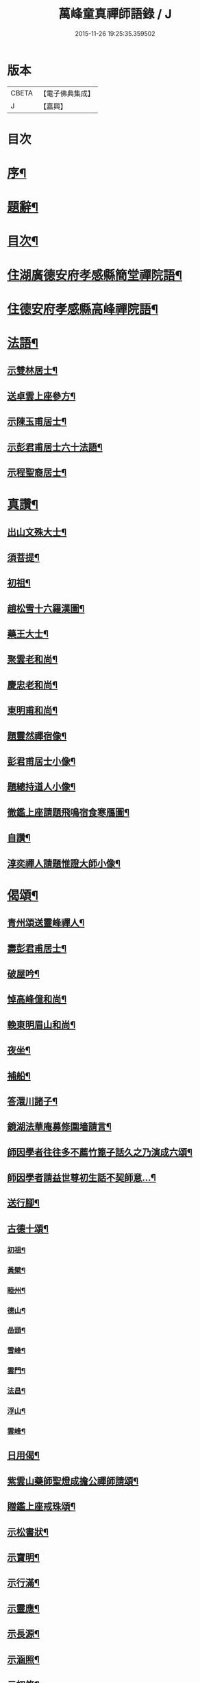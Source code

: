 #+TITLE: 萬峰童真禪師語錄 / J
#+DATE: 2015-11-26 19:25:35.359502
* 版本
 |     CBETA|【電子佛典集成】|
 |         J|【嘉興】    |

* 目次
* [[file:KR6q0556_001.txt::001-0285a2][序¶]]
* [[file:KR6q0556_001.txt::0285b12][題辭¶]]
* [[file:KR6q0556_001.txt::0285c22][目次¶]]
* [[file:KR6q0556_001.txt::0286b4][住湖廣德安府孝感縣簡堂禪院語¶]]
* [[file:KR6q0556_001.txt::0287c27][住德安府孝感縣高峰禪院語¶]]
* [[file:KR6q0556_001.txt::0291a2][法語¶]]
** [[file:KR6q0556_001.txt::0291a3][示雙林居士¶]]
** [[file:KR6q0556_001.txt::0291a21][送卓雲上座參方¶]]
** [[file:KR6q0556_001.txt::0291b18][示陳玉甫居士¶]]
** [[file:KR6q0556_001.txt::0291c10][示彭君甫居士六十法語¶]]
** [[file:KR6q0556_001.txt::0291c23][示程聖裔居士¶]]
* [[file:KR6q0556_002.txt::002-0292b4][真讚¶]]
** [[file:KR6q0556_002.txt::002-0292b5][出山文殊大士¶]]
** [[file:KR6q0556_002.txt::002-0292b14][須菩提¶]]
** [[file:KR6q0556_002.txt::002-0292b18][初祖¶]]
** [[file:KR6q0556_002.txt::002-0292b23][趙松雪十六羅漢圖¶]]
** [[file:KR6q0556_002.txt::0292c10][藥王大士¶]]
** [[file:KR6q0556_002.txt::0292c26][聚雲老和尚¶]]
** [[file:KR6q0556_002.txt::0293a2][慶忠老和尚¶]]
** [[file:KR6q0556_002.txt::0293a9][東明甫和尚¶]]
** [[file:KR6q0556_002.txt::0293a15][題靈然禪宿像¶]]
** [[file:KR6q0556_002.txt::0293a20][彭君甫居士小像¶]]
** [[file:KR6q0556_002.txt::0293a28][題總持道人小像¶]]
** [[file:KR6q0556_002.txt::0293b6][徹鑑上座請題飛鳴宿食寒鴈圖¶]]
** [[file:KR6q0556_002.txt::0293b9][自讚¶]]
** [[file:KR6q0556_002.txt::0293b14][淳奕禪人請題惟證大師小像¶]]
* [[file:KR6q0556_002.txt::0293c2][偈頌¶]]
** [[file:KR6q0556_002.txt::0293c3][青州頌送靈峰禪人¶]]
** [[file:KR6q0556_002.txt::0293c13][壽彭君甫居士¶]]
** [[file:KR6q0556_002.txt::0293c21][破屋吟¶]]
** [[file:KR6q0556_002.txt::0293c29][悼高峰億和尚¶]]
** [[file:KR6q0556_002.txt::0294a4][輓東明眉山和尚¶]]
** [[file:KR6q0556_002.txt::0294a13][夜坐¶]]
** [[file:KR6q0556_002.txt::0294a16][補船¶]]
** [[file:KR6q0556_002.txt::0294a25][答澴川諸子¶]]
** [[file:KR6q0556_002.txt::0294a28][鏡湖法華庵募修圍墻請言¶]]
** [[file:KR6q0556_002.txt::0294a31][師因學者往往多不薦竹篦子話久之乃演成六頌¶]]
** [[file:KR6q0556_002.txt::0294a44][師因學者請益世尊初生話不契師意…¶]]
** [[file:KR6q0556_002.txt::0294a47][送行腳¶]]
** [[file:KR6q0556_002.txt::0294a56][古德十頌¶]]
*** [[file:KR6q0556_002.txt::0294a57][初祖¶]]
*** [[file:KR6q0556_002.txt::0294c2][黃檗¶]]
*** [[file:KR6q0556_002.txt::0294c5][睦州¶]]
*** [[file:KR6q0556_002.txt::0294c8][德山¶]]
*** [[file:KR6q0556_002.txt::0294c11][嵒頭¶]]
*** [[file:KR6q0556_002.txt::0294c14][雪峰¶]]
*** [[file:KR6q0556_002.txt::0294c17][雲門¶]]
*** [[file:KR6q0556_002.txt::0294c20][法昌¶]]
*** [[file:KR6q0556_002.txt::0294c23][浮山¶]]
*** [[file:KR6q0556_002.txt::0294c26][雲峰¶]]
** [[file:KR6q0556_002.txt::0294c29][日用偈¶]]
** [[file:KR6q0556_002.txt::0295a15][紫雲山藥師聖燈成擔公禪師請頌¶]]
** [[file:KR6q0556_002.txt::0295a24][贈鑑上座戒珠頌¶]]
** [[file:KR6q0556_002.txt::0295b5][示松書狀¶]]
** [[file:KR6q0556_002.txt::0295b16][示寶明¶]]
** [[file:KR6q0556_002.txt::0295b18][示行滿¶]]
** [[file:KR6q0556_002.txt::0295b20][示靈應¶]]
** [[file:KR6q0556_002.txt::0295b22][示長源¶]]
** [[file:KR6q0556_002.txt::0295b24][示涵照¶]]
** [[file:KR6q0556_002.txt::0295b26][示初修¶]]
** [[file:KR6q0556_002.txt::0295b28][示清和¶]]
** [[file:KR6q0556_002.txt::0295b30][示見昇¶]]
** [[file:KR6q0556_002.txt::0295c2][示慧力¶]]
** [[file:KR6q0556_002.txt::0295c4][示惺源¶]]
** [[file:KR6q0556_002.txt::0295c5][僧請益德山托缽話]]
** [[file:KR6q0556_002.txt::0295c11][臨濟示眾]]
* [[file:KR6q0556_002.txt::0296a22][佛事¶]]
** [[file:KR6q0556_002.txt::0296a23][為東明和尚入龕¶]]
** [[file:KR6q0556_002.txt::0296a27][封龕¶]]
** [[file:KR6q0556_002.txt::0296a30][起龕¶]]
** [[file:KR6q0556_002.txt::0296b3][秉炬¶]]
** [[file:KR6q0556_002.txt::0296b7][收骨¶]]
** [[file:KR6q0556_002.txt::0296b13][為心一上座封棺¶]]
** [[file:KR6q0556_002.txt::0296b19][起棺¶]]
** [[file:KR6q0556_002.txt::0296b22][下火¶]]
** [[file:KR6q0556_002.txt::0296b25][安骨¶]]
** [[file:KR6q0556_002.txt::0296b29][雲石禪人請為亡師佛智禪宿封龕¶]]
** [[file:KR6q0556_002.txt::0296c3][起龕¶]]
** [[file:KR6q0556_002.txt::0296c7][下火¶]]
** [[file:KR6q0556_002.txt::0296c12][為聖則禪人起龕¶]]
** [[file:KR6q0556_002.txt::0296c15][下火¶]]
** [[file:KR6q0556_002.txt::0296c20][為自隱禪人起龕¶]]
** [[file:KR6q0556_002.txt::0296c24][下火¶]]
** [[file:KR6q0556_002.txt::0296c30][為蘊空禪人起龕¶]]
** [[file:KR6q0556_002.txt::0297a5][下火¶]]
* [[file:KR6q0556_003.txt::003-0297b4][舉古¶]]
* [[file:KR6q0556_004.txt::004-0300b3][宗統頌]]
** [[file:KR6q0556_004.txt::004-0300b4][南嶽第一世¶]]
** [[file:KR6q0556_004.txt::004-0300b30][南嶽第二世]]
** [[file:KR6q0556_004.txt::0300c13][南嶽第三世¶]]
** [[file:KR6q0556_004.txt::0300c24][南嶽第四世¶]]
** [[file:KR6q0556_004.txt::0301a10][南嶽第五世¶]]
** [[file:KR6q0556_004.txt::0301b12][南嶽第六世¶]]
** [[file:KR6q0556_004.txt::0301c8][南嶽第七世¶]]
** [[file:KR6q0556_004.txt::0301c14][南嶽第八世¶]]
** [[file:KR6q0556_004.txt::0302a5][南嶽第九世¶]]
** [[file:KR6q0556_004.txt::0302a23][南嶽第十世¶]]
** [[file:KR6q0556_004.txt::0302b6][南嶽第十一世¶]]
** [[file:KR6q0556_004.txt::0302b24][南嶽第十二世¶]]
** [[file:KR6q0556_004.txt::0302c9][南嶽第十三世¶]]
** [[file:KR6q0556_004.txt::0302c20][南嶽第十四世¶]]
** [[file:KR6q0556_004.txt::0303a8][南嶽第十五世¶]]
** [[file:KR6q0556_004.txt::0303a30][南嶽第十六世]]
** [[file:KR6q0556_004.txt::0303b30][南嶽第十七世]]
** [[file:KR6q0556_004.txt::0303c13][南嶽第十八世¶]]
** [[file:KR6q0556_004.txt::0303c23][南嶽第十九世¶]]
** [[file:KR6q0556_004.txt::0304a5][南嶽第二十世¶]]
** [[file:KR6q0556_004.txt::0304a13][南嶽第二十一世¶]]
** [[file:KR6q0556_004.txt::0304a24][南嶽第二十二世¶]]
** [[file:KR6q0556_004.txt::0304b7][南嶽第二十三世¶]]
** [[file:KR6q0556_004.txt::0304b17][南嶽第二十四世¶]]
** [[file:KR6q0556_004.txt::0304b27][南嶽第二十五世¶]]
** [[file:KR6q0556_004.txt::0304c7][南嶽第二十六世¶]]
** [[file:KR6q0556_004.txt::0304c17][南嶽第二十七世¶]]
** [[file:KR6q0556_004.txt::0304c29][南嶽第二十八世¶]]
** [[file:KR6q0556_004.txt::0305a13][南嶽第二十九世¶]]
** [[file:KR6q0556_004.txt::0305b30][南嶽第三十世¶]]
* [[file:KR6q0556_005.txt::005-0306b1][湘山頌古]]
** [[file:KR6q0556_005.txt::005-0306b2][序¶]]
** [[file:KR6q0556_005.txt::0307a3][卷上]]
** [[file:KR6q0556_006.txt::006-0313c3][卷下]]
* 卷
** [[file:KR6q0556_001.txt][萬峰童真禪師語錄 1]]
** [[file:KR6q0556_002.txt][萬峰童真禪師語錄 2]]
** [[file:KR6q0556_003.txt][萬峰童真禪師語錄 3]]
** [[file:KR6q0556_004.txt][萬峰童真禪師語錄 4]]
** [[file:KR6q0556_005.txt][萬峰童真禪師語錄 5]]
** [[file:KR6q0556_006.txt][萬峰童真禪師語錄 6]]
